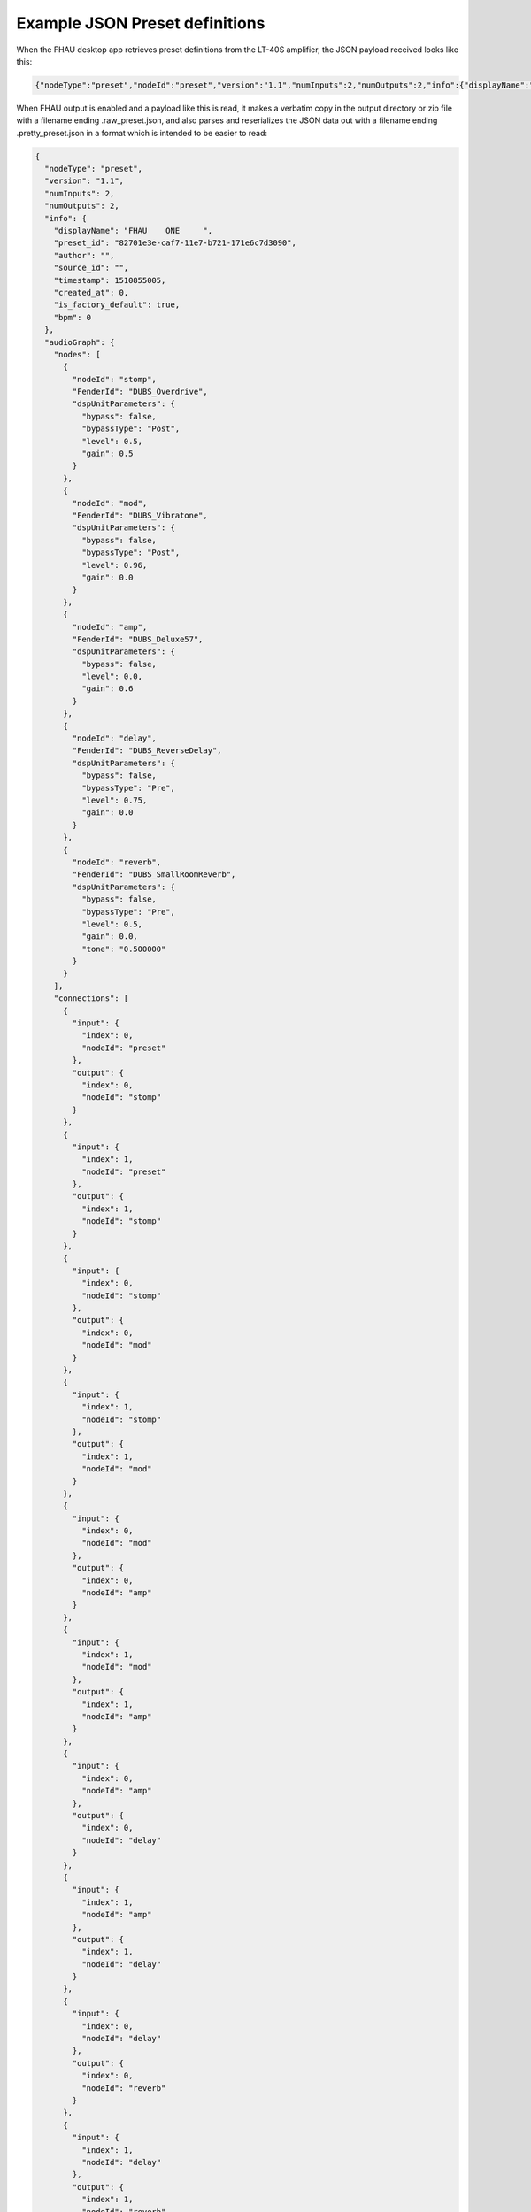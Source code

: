 Example JSON Preset definitions
===============================

When the FHAU desktop app retrieves preset definitions from the 
LT-40S amplifier, the JSON payload received looks like this:

.. code:: JSON

  {"nodeType":"preset","nodeId":"preset","version":"1.1","numInputs":2,"numOutputs":2,"info":{"displayName":"FHAU    ONE     ","preset_id":"82701e3e-caf7-11e7-b721-171e6c7d3090","author":"","source_id":"","timestamp":1510855005,"created_at":0,"product_id":"mustang-lt","is_factory_default":true,"bpm":0},"audioGraph":{"nodes":[{"nodeId":"stomp","nodeType":"dspUnit","FenderId":"DUBS_Overdrive","dspUnitParameters":{"bypass":false,"bypassType":"Post","level":0.500000,"gain":0.500000,"low":0.500000,"mid":0.500000,"high":0.500000}},{"nodeId":"mod","nodeType":"dspUnit","FenderId":"DUBS_Vibratone","dspUnitParameters":{"bypass":false,"bypassType":"Post","level":0.960000,"rotor":5.670000,"tapTimeBPM":340.200012,"noteDivision":"off","depth":0.180000,"feedback":0.680000,"phase":0.520000}},{"nodeId":"amp","nodeType":"dspUnit","FenderId":"DUBS_Deluxe57","dspUnitParameters":{"volume":-6.413170,"gatePreset":"off","gateDetectorPosition":"jack","cabsimType":"57dlx","gain":0.600000,"treb":0.720000,"mid":0.500000,"bass":0.500000,"sag":"match","bias":0.500000}},{"nodeId":"delay","nodeType":"dspUnit","FenderId":"DUBS_ReverseDelay","dspUnitParameters":{"bypass":false,"bypassType":"Pre","level":0.750000,"time":0.400000,"tapTimeBPM":150,"noteDivision":"off","feedback":0.300000,"attenuate":1,"chase":0.650000}},{"nodeId":"reverb","nodeType":"dspUnit","FenderId":"DUBS_SmallRoomReverb","dspUnitParameters":{"bypass":false,"bypassType":"Pre","level":0.500000,"decay":0.500000,"dwell":0.500000,"diffuse":0.500000,"tone":0.500000}}],"connections":[{"input":{"nodeId":"preset","index":0},"output":{"nodeId":"stomp","index":0}},{"input":{"nodeId":"preset","index":1},"output":{"nodeId":"stomp","index":1}},{"input":{"nodeId":"stomp","index":0},"output":{"nodeId":"mod","index":0}},{"input":{"nodeId":"stomp","index":1},"output":{"nodeId":"mod","index":1}},{"input":{"nodeId":"mod","index":0},"output":{"nodeId":"amp","index":0}},{"input":{"nodeId":"mod","index":1},"output":{"nodeId":"amp","index":1}},{"input":{"nodeId":"amp","index":0},"output":{"nodeId":"delay","index":0}},{"input":{"nodeId":"amp","index":1},"output":{"nodeId":"delay","index":1}},{"input":{"nodeId":"delay","index":0},"output":{"nodeId":"reverb","index":0}},{"input":{"nodeId":"delay","index":1},"output":{"nodeId":"reverb","index":1}},{"input":{"nodeId":"reverb","index":0},"output":{"nodeId":"preset","index":0}},{"input":{"nodeId":"reverb","index":1},"output":{"nodeId":"preset","index":1}}]}}


When FHAU output is enabled and a payload like this is read,
it makes a verbatim copy in the output directory or zip file
with a filename ending .raw_preset.json, and also parses and 
reserializes the JSON data out with a filename ending .pretty_preset.json
in a format which is intended to be easier to read:

.. code:: JSON

  {
    "nodeType": "preset",
    "version": "1.1",
    "numInputs": 2,
    "numOutputs": 2,
    "info": {
      "displayName": "FHAU    ONE     ",
      "preset_id": "82701e3e-caf7-11e7-b721-171e6c7d3090",
      "author": "",
      "source_id": "",
      "timestamp": 1510855005,
      "created_at": 0,
      "is_factory_default": true,
      "bpm": 0
    },
    "audioGraph": {
      "nodes": [
        {
          "nodeId": "stomp",
          "FenderId": "DUBS_Overdrive",
          "dspUnitParameters": {
            "bypass": false,
            "bypassType": "Post",
            "level": 0.5,
            "gain": 0.5
          }
        },
        {
          "nodeId": "mod",
          "FenderId": "DUBS_Vibratone",
          "dspUnitParameters": {
            "bypass": false,
            "bypassType": "Post",
            "level": 0.96,
            "gain": 0.0
          }
        },
        {
          "nodeId": "amp",
          "FenderId": "DUBS_Deluxe57",
          "dspUnitParameters": {
            "bypass": false,
            "level": 0.0,
            "gain": 0.6
          }
        },
        {
          "nodeId": "delay",
          "FenderId": "DUBS_ReverseDelay",
          "dspUnitParameters": {
            "bypass": false,
            "bypassType": "Pre",
            "level": 0.75,
            "gain": 0.0
          }
        },
        {
          "nodeId": "reverb",
          "FenderId": "DUBS_SmallRoomReverb",
          "dspUnitParameters": {
            "bypass": false,
            "bypassType": "Pre",
            "level": 0.5,
            "gain": 0.0,
            "tone": "0.500000"
          }
        }
      ],
      "connections": [
        {
          "input": {
            "index": 0,
            "nodeId": "preset"
          },
          "output": {
            "index": 0,
            "nodeId": "stomp"
          }
        },
        {
          "input": {
            "index": 1,
            "nodeId": "preset"
          },
          "output": {
            "index": 1,
            "nodeId": "stomp"
          }
        },
        {
          "input": {
            "index": 0,
            "nodeId": "stomp"
          },
          "output": {
            "index": 0,
            "nodeId": "mod"
          }
        },
        {
          "input": {
            "index": 1,
            "nodeId": "stomp"
          },
          "output": {
            "index": 1,
            "nodeId": "mod"
          }
        },
        {
          "input": {
            "index": 0,
            "nodeId": "mod"
          },
          "output": {
            "index": 0,
            "nodeId": "amp"
          }
        },
        {
          "input": {
            "index": 1,
            "nodeId": "mod"
          },
          "output": {
            "index": 1,
            "nodeId": "amp"
          }
        },
        {
          "input": {
            "index": 0,
            "nodeId": "amp"
          },
          "output": {
            "index": 0,
            "nodeId": "delay"
          }
        },
        {
          "input": {
            "index": 1,
            "nodeId": "amp"
          },
          "output": {
            "index": 1,
            "nodeId": "delay"
          }
        },
        {
          "input": {
            "index": 0,
            "nodeId": "delay"
          },
          "output": {
            "index": 0,
            "nodeId": "reverb"
          }
        },
        {
          "input": {
            "index": 1,
            "nodeId": "delay"
          },
          "output": {
            "index": 1,
            "nodeId": "reverb"
          }
        },
        {
          "input": {
            "index": 0,
            "nodeId": "reverb"
          },
          "output": {
            "index": 0,
            "nodeId": "preset"
          }
        },
        {
          "input": {
            "index": 1,
            "nodeId": "reverb"
          },
          "output": {
            "index": 1,
            "nodeId": "preset"
          }
        }
      ]
    }
  }

As well as being more readable in terms of line length and whitespace 
spacing, the .pretty_preset.json is intended to be consistent 
in the ordering of JSON elements, so that similar presets can 
be compared, and so that presets which are actually identical in 
content but are serialized with different order of JSON elements
are able to be identified as being identical.

See the source file 
`PresetCanonicalSerializer.java<https://github.com/tim-littlefair/feral-horse-amp-utils/blob/main/lib/src/main/java/net/heretical_camelid/fhau/lib/registries/PresetCanonicalSerializer.java>`
for details of how FHAU reads and writes the JSON format.

Some initial notes on this format:

- At the top level of the JSON tree, there are 4 attributes (nodeType,
  version, numInputs and numOutputs) and three subtrees (info, audioGraph
  and connections).
- The sound quality of the preset is almost primarily determined by the 
  content of the audioGraph subtree.
- The connections subtree defines the sequence of processors the audio
  will pass through.  Typically this will reflect 
  [this illustration from one of the FMIC documents about the LT40S](../assets/LT40S-signal-path.png),
  but it is possible (but probably a very bad idea) to configure presets in which 
  the effects are not in this canonical order.

*NB In the interests of respecting any copyright FMIC may hold over the
factory presets stored in the amplifier on purchase or after a factory 
reset, the example preset rendered in the two files above was manually 
created by myself starting from the empty preset state and adding random 
effects.*

*It sounds awful, I don't recommend anyone listening to it.*
